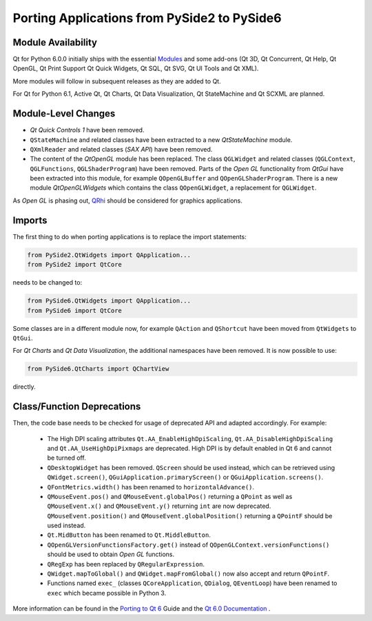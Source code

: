 Porting Applications from PySide2 to PySide6
============================================

Module Availability
-------------------

Qt for Python 6.0.0 initially ships with the essential
`Modules <https://doc.qt.io/qt-6/qtmodules.html>`_ and some
add-ons (Qt 3D, Qt Concurrent, Qt Help, Qt OpenGL, Qt Print Support
Qt Quick Widgets, Qt SQL, Qt SVG, Qt UI Tools and Qt XML).

More modules will follow in subsequent releases as they
are added to Qt.

For Qt for Python 6.1, Active Qt, Qt Charts, Qt Data Visualization,
Qt StateMachine and Qt SCXML are planned.

Module-Level Changes
--------------------

* *Qt Quick Controls 1* have been removed.
* ``QStateMachine`` and related classes have been extracted to a new
  *QtStateMachine* module.
* ``QXmlReader`` and related classes (*SAX API*) have been removed.
* The content of the *QtOpenGL* module has been replaced. The class
  ``QGLWidget`` and related classes (``QGLContext``, ``QGLFunctions``,
  ``QGLShaderProgram``) have been removed. Parts of the *Open GL*
  functionality from *QtGui* have been extracted into this module, for example
  ``QOpenGLBuffer`` and ``QOpenGLShaderProgram``.
  There is a new module *QtOpenGLWidgets* which contains the class
  ``QOpenGLWidget``, a replacement for ``QGLWidget``.

As *Open GL*  is phasing out,
`QRhi <https://doc.qt.io/qt-6/topics-graphics.html>`_ should be considered
for graphics applications.

Imports
-------

The first thing to do when porting applications is to replace the
import statements:

.. code-block:: python

    from PySide2.QtWidgets import QApplication...
    from PySide2 import QtCore

needs to be changed to:

.. code-block:: python

    from PySide6.QtWidgets import QApplication...
    from PySide6 import QtCore


Some classes are in a different module now, for example
``QAction`` and ``QShortcut`` have been moved from ``QtWidgets`` to ``QtGui``.

For *Qt Charts* and *Qt Data Visualization*, the additional namespaces have been
removed. It is now possible to use:

.. code-block:: python

    from PySide6.QtCharts import QChartView

directly.


Class/Function Deprecations
---------------------------

Then, the code base needs to be checked for usage of deprecated API and adapted
accordingly. For example:

 * The High DPI scaling attributes ``Qt.AA_EnableHighDpiScaling``,
   ``Qt.AA_DisableHighDpiScaling`` and ``Qt.AA_UseHighDpiPixmaps`` are
   deprecated. High DPI is by default enabled in Qt 6 and cannot be turned off.
 * ``QDesktopWidget`` has been removed. ``QScreen`` should be used instead,
   which can be retrieved using ``QWidget.screen()``,
   ``QGuiApplication.primaryScreen()`` or ``QGuiApplication.screens()``.
 * ``QFontMetrics.width()`` has been renamed to ``horizontalAdvance()``.
 * ``QMouseEvent.pos()`` and ``QMouseEvent.globalPos()`` returning a ``QPoint``
   as well as ``QMouseEvent.x()`` and ``QMouseEvent.y()`` returning ``int``
   are now deprecated. ``QMouseEvent.position()`` and
   ``QMouseEvent.globalPosition()`` returning a ``QPointF`` should be used
   instead.
 * ``Qt.MidButton`` has been renamed to ``Qt.MiddleButton``.
 * ``QOpenGLVersionFunctionsFactory.get()`` instead of
   ``QOpenGLContext.versionFunctions()`` should be used to obtain
   *Open GL* functions.
 * ``QRegExp`` has been replaced by ``QRegularExpression``.
 * ``QWidget.mapToGlobal()`` and ``QWidget.mapFromGlobal()`` now also accept
   and return ``QPointF``.
 * Functions named ``exec_`` (classes ``QCoreApplication``, ``QDialog``,
   ``QEventLoop``) have been renamed to ``exec`` which became possible
   in Python 3.

More information can be found in the
`Porting to Qt 6 <https://doc.qt.io/qt-6/portingguide.html>`_ Guide
and the `Qt 6.0 Documentation <https://doc.qt.io/qt-6/index.html>`_ .
